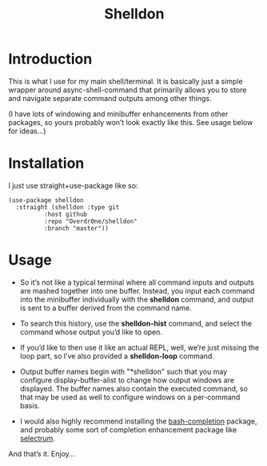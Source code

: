 #+TITLE: Shelldon

* Introduction
  This is what I use for my main shell/terminal. It is basically just a simple wrapper around async-shell-command that primarily allows you to store and navigate separate command outputs among other things.

  [[./example.gif]]
  (I have lots of windowing and minibuffer enhancements from other packages, so yours probably won’t look exactly like this. See usage below for ideas...)

* Installation
  I just use straight+use-package like so:
#+begin_src elisp
  (use-package shelldon
    :straight (shelldon :type git
			:host github
			:repo "Overdr0ne/shelldon"
			:branch "master"))
#+end_src
* Usage
  - So it’s not like a typical terminal where all command inputs and outputs are mashed together into one buffer. Instead, you input each command into the minibuffer individually with the *shelldon* command, and output is sent to a buffer derived from the command name.

  - To search this history, use the *shelldon-hist* command, and select the command whose output you’d like to open.

  - If you’d like to then use it like an actual REPL, well, we’re just missing the loop part, so I’ve also provided a *shelldon-loop* command.

  - Output buffer names begin with "*shelldon" such that you may configure display-buffer-alist to change how output windows are displayed. The buffer names also contain the executed command, so that may be used as well to configure windows on a per-command basis.

  - I would also highly recommend installing the [[https://github.com/szermatt/emacs-bash-completion][bash-completion]] package, and probably some sort of completion enhancement package like [[https://github.com/raxod502/selectrum][selectrum]].

  And that’s it. Enjoy...
